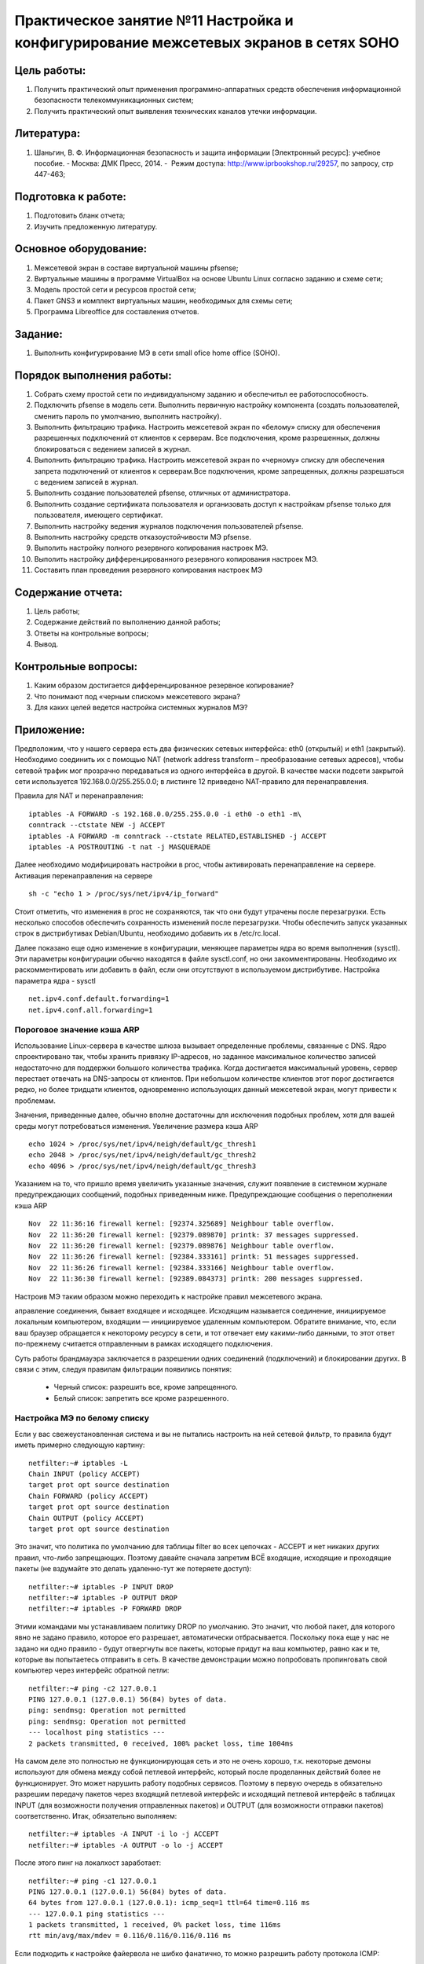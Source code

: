 Практическое занятие №11 Настройка и конфигурирование межсетевых экранов в  сетях SOHO
======================================================================================

Цель работы:
------------

#. Получить практический опыт применения программно-аппаратных средств обеспечения информационной безопасности телекоммуникационных систем;
#. Получить практический опыт выявления технических каналов утечки информации.

Литература:
-----------

#. Шаньгин, В. Ф. Информационная безопасность и защита информации [Электронный ресурс]: учебное пособие. - Москва: ДМК Пресс, 2014. -  Режим доступа: http://www.iprbookshop.ru/29257, по запросу, стр 447-463;

Подготовка к работе:
--------------------

#. Подготовить бланк отчета;
#. Изучить предложенную литературу.

Основное оборудование:
----------------------

#. Межсетевой экран в составе виртуальной машины pfsense;
#. Виртуальные машины в программе VirtualBox на основе Ubuntu Linux согласно заданию и схеме сети;
#. Модель простой сети и ресурсов простой сети;
#. Пакет GNS3 и комплект виртуальных машин, необходимых для схемы сети;
#. Программа Libreoffice для составления отчетов.

Задание:
--------

#. Выполнить конфигурирование МЭ в сети small ofice home office (SOHO).

Порядок выполнения работы:
--------------------------

#. Собрать схему простой сети по индивидуальному заданию и обеспечитьл ее работоспособность.
#. Подключить pfsense в модель сети. Выполнить первичную настройку компонента (создать пользователей, сменить пароль по умолчанию, выполнить настройку).
#. Выполнить фильтрацию трафика. Настроить межсетевой экран по «белому» списку для обеспечения разрешенных подключений от клиентов к серверам. Все подключения, кроме разрешенных, должны блокироваться с ведением записей в журнал.
#. Выполнить фильтрацию трафика. Настроить межсетевой экран по «черному» списку для обеспечения запрета подключений от клиентов к серверам.Все подключения, кроме запрещенных, должны разрешаться с ведением записей в журнал.
#. Выполнить создание пользователей pfsense, отличных от администратора.
#. Выполнить создание сертификата пользователя и организовать доступ к настройкам pfsense только для пользователя, имеющего сертификат.
#. Выполнить настройку ведения журналов подключения пользователей pfsense.
#. Выполнить настройку средств отказоустойчивости МЭ pfsense.
#. Выполить настройку полного резервного копирования настроек МЭ.
#. Выполить настройку дифференцированного резервного копирования настроек МЭ.
#. Составить план проведения резервного копирования настроек МЭ

Содержание отчета:
------------------

#. Цель работы;
#. Содержание действий по выполнению данной работы;
#. Ответы на контрольные вопросы;
#. Вывод.

Контрольные вопросы:
--------------------

#. Каким образом достигается дифференцированное резервное копирование?
#. Что понимают под «черным списком» межсетевого экрана?
#. Для каких целей ведется настройка системных журналов МЭ?

Приложение:
-----------

Предположим, что у нашего сервера есть два физических сетевых интерфейса: eth0 (открытый) и eth1 (закрытый). Необходимо соединить их с помощью NAT (network address transform – преобразование сетевых адресов), чтобы сетевой трафик мог прозрачно передаваться из одного интерфейса в другой. В качестве маски подсети закрытой сети используется 192.168.0.0/255.255.0.0; в листинге 12 приведено NAT-правило для перенаправления.

Правила для NAT и перенаправления:
::

   iptables -A FORWARD -s 192.168.0.0/255.255.0.0 -i eth0 -o eth1 -m\
   conntrack --ctstate NEW -j ACCEPT
   iptables -A FORWARD -m conntrack --ctstate RELATED,ESTABLISHED -j ACCEPT
   iptables -A POSTROUTING -t nat -j MASQUERADE

Далее необходимо модифицировать настройки в proc, чтобы активировать перенаправление на сервере.
Активация перенаправления на сервере
::

   sh -c "echo 1 > /proc/sys/net/ipv4/ip_forward"

Стоит отметить, что изменения в proc не сохраняются, так что они будут утрачены после перезагрузки. Есть несколько способов обеспечить сохранность изменений после перезагрузки. Чтобы обеспечить запуск указанных строк в дистрибутивах Debian/Ubuntu, необходимо добавить их в /etc/rc.local.

Далее показано еще одно изменение в конфигурации, меняющее параметры ядра во время выполнения (sysctl). Эти параметры конфигурации обычно находятся в файле sysctl.conf, но они закомментированы. Необходимо их раскомментировать или добавить в файл, если они отсутствуют в используемом дистрибутиве.
Настройка параметра ядра - sysctl
::

   net.ipv4.conf.default.forwarding=1
   net.ipv4.conf.all.forwarding=1

Пороговое значение кэша ARP
```````````````````````````

Использование Linux-сервера в качестве шлюза вызывает определенные проблемы, связанные с DNS. Ядро спроектировано так, чтобы хранить привязку IP-адресов, но заданное максимальное количество записей недостаточно для поддержки большого количества трафика. Когда достигается максимальный уровень, сервер перестает отвечать на DNS-запросы от клиентов. При небольшом количестве клиентов этот порог достигается редко, но более тридцати клиентов, одновременно использующих данный межсетевой экран, могут привести к проблемам.

Значения, приведенные далее, обычно вполне достаточны для исключения подобных проблем, хотя для вашей среды могут потребоваться изменения.
Увеличение размера кэша ARP
::
   echo 1024 > /proc/sys/net/ipv4/neigh/default/gc_thresh1
   echo 2048 > /proc/sys/net/ipv4/neigh/default/gc_thresh2
   echo 4096 > /proc/sys/net/ipv4/neigh/default/gc_thresh3

Указанием на то, что пришло время увеличить указанные значения, служит появление в системном журнале предупреждающих сообщений, подобных приведенным ниже.
Предупреждающие сообщения о переполнении кэша ARP
::
   Nov  22 11:36:16 firewall kernel: [92374.325689] Neighbour table overflow.
   Nov  22 11:36:20 firewall kernel: [92379.089870] printk: 37 messages suppressed.
   Nov  22 11:36:20 firewall kernel: [92379.089876] Neighbour table overflow.
   Nov  22 11:36:26 firewall kernel: [92384.333161] printk: 51 messages suppressed.
   Nov  22 11:36:26 firewall kernel: [92384.333166] Neighbour table overflow.
   Nov  22 11:36:30 firewall kernel: [92389.084373] printk: 200 messages suppressed.
   
Настроив МЭ таким образом можно переходить к настройке правил межсетевого экрана.

аправление соединения, бывает входящее и исходящее. Исходящим называется соединение, инициируемое локальным компьютером, входящим — инициируемое удаленным компьютером. Обратите внимание, что, если ваш браузер обращается к некоторому ресурсу в сети, и тот отвечает ему какими-либо данными, то этот ответ по-прежнему считается отправленным в рамках исходящего подключения.

Суть работы брандмауэра заключается в разрешении одних соединений (подключений) и блокировании других. В связи с этим, следуя правилам фильтрации появились понятия:

   * Черный список: разрешить все, кроме запрещенного.
   * Белый список: запретить все кроме разрешенного.

Настройка МЭ по белому списку
`````````````````````````````

Если у вас свежеустановленная система и вы не пытались настроить на ней сетевой фильтр, то правила будут иметь примерно следующую картину:
::

   netfilter:~# iptables -L
   Chain INPUT (policy ACCEPT)
   target prot opt source destination
   Chain FORWARD (policy ACCEPT)
   target prot opt source destination
   Chain OUTPUT (policy ACCEPT)
   target prot opt source destination

Это значит, что политика по умолчанию для таблицы filter во всех цепочках - ACCEPT и нет никаких других правил, что-либо запрещающих. Поэтому давайте сначала запретим ВСЁ входящие, исходящие и проходящие пакеты (не вздумайте это делать удаленно-тут же потеряете доступ):
::

   netfilter:~# iptables -P INPUT DROP
   netfilter:~# iptables -P OUTPUT DROP
   netfilter:~# iptables -P FORWARD DROP

Этими командами мы устанавливаем политику DROP по умолчанию. Это значит, что любой пакет, для которого явно не задано правило, которое его разрешает, автоматически отбрасывается. Поскольку пока еще у нас не задано ни одно правило - будут отвергнуты все пакеты, которые придут на ваш компьютер, равно как и те, которые вы попытаетесь отправить в сеть. В качестве демонстрации можно попробовать пропинговать свой компьютер через интерфейс обратной петли:
::

   netfilter:~# ping -c2 127.0.0.1
   PING 127.0.0.1 (127.0.0.1) 56(84) bytes of data.
   ping: sendmsg: Operation not permitted
   ping: sendmsg: Operation not permitted
   --- localhost ping statistics ---
   2 packets transmitted, 0 received, 100% packet loss, time 1004ms

На самом деле это полностью не функционирующая сеть и это не очень хорошо, т.к. некоторые демоны используют для обмена между собой петлевой интерфейс, который после проделанных действий более не функционирует. Это может нарушить работу подобных сервисов. Поэтому в первую очередь в обязательно разрешим передачу пакетов через входящий петлевой интерфейс и исходящий петлевой интерфейс в таблицах INPUT (для возможности получения отправленных пакетов) и OUTPUT (для возможности отправки пакетов) соответственно. Итак, обязательно выполняем:
::

   netfilter:~# iptables -A INPUT -i lo -j ACCEPT 
   netfilter:~# iptables -A OUTPUT -o lo -j ACCEPT

После этого пинг на локалхост заработает:
::

   netfilter:~# ping -c1 127.0.0.1
   PING 127.0.0.1 (127.0.0.1) 56(84) bytes of data.
   64 bytes from 127.0.0.1 (127.0.0.1): icmp_seq=1 ttl=64 time=0.116 ms
   --- 127.0.0.1 ping statistics ---
   1 packets transmitted, 1 received, 0% packet loss, time 116ms
   rtt min/avg/max/mdev = 0.116/0.116/0.116/0.116 ms

Если подходить к настройке файервола не шибко фанатично, то можно разрешить работу протокола ICMP:
::

   netfilter:~# iptables -A INPUT -p icmp -j ACCEPT
   netfilter:~# iptables -A OUTPUT -p icmp -j ACCEPT

Более безопасно будет указать следующую аналогичную команду iptables:
::

   netfilter:~# iptables -A INPUT -p icmp --icmp-type 0 -j ACCEPT
   netfilter:~# iptables -A INPUT -p icmp --icmp-type 8 -j ACCEPT
   netfilter:~# iptables -A OUTPUT -p icmp -j ACCEPT

Данная команда разрешит типы ICMP пакета эхо-запрос и эхо-ответ, что повысит безопасность.

Будем считать, что компьютер не заражен вредоносным ПО и он устанавливает только безопасные исходящие соединения. А так же, зная, что безопасные соединения - это соединения из т.н. эфимерного диапазона портов, который задается ядром в файле /proc/sys/net/ipv4/ip_local_port_range, можно разрешить исходящие соединения с этих безопасных портов:
::

   netfilter:~# cat /proc/sys/net/ipv4/ip_local_port_range
   32768 61000
   netfilter:~# iptables -A OUTPUT -p TCP --sport 32768:61000 -j ACCEPT
   netfilter:~# iptables -A OUTPUT -p UDP --sport 32768:61000 -j ACCEPT

Если подходить к ограничению исходящих пакетов не параноидально, то можно было ограничиться одной командой iptables, разрешающей все исхолящие соединения оп всем протоколам и портам:
::

   netfilter:~# iptables -A OUTPUT -j ACCEPT
   netfilter:~# # или просто задать политику по умолчанию ACCEPT для цепочки OUTPUT
   netfilter:~# iptables -P OUTPUT ACCEPT

Далее, зная что в netfilter сетевые соединения имеют 4 состояния (NEW, ESTABLISHED, RELATED и INVALID) и новые исходящие соединения с локального компьютера (с состоянием NEW) у нас разрешены в прошлых двух командах iptables, что уже установленные соединения и дополнительные имеют состояния ESTABLISHED и RELATED, соответственно, а так же зная, что входящие соединения к локальной системе приходят через цепочку INPUT, можно разрешить попадание на наш компьютер только тех TCP- и UDP-пакетов, которые были запрошены локальными приложениями:
::

   netfilter:~# iptables -A INPUT -p TCP -m state --state ESTABLISHED,RELATED -j ACCEPT
   netfilter:~# iptables -A INPUT -p UDP -m state --state ESTABLISHED,RELATED -j ACCEPT

Если на десктопе все же работает какая-то сетевая служба, то необходимо добавить соответствующие правила для входящих соединений и для исходящих. Например, для работы ssh-сервера, который принимает и отправляет запросы на 22 TCP-порту, необходимо добавить следующие iptables-правила:
::

   netfilter:~# iptables -A INPUT -i eth0 -p TCP --dport 22 -j ACCEPT 
   netfilter:~# iptables -A OUTPUT -o eth0 -p TCP --sport 22 -j ACCEPT

Т.е. для любого сервиса нужно добавить по одному правилу в цепочки INPUT и OUTPUT, разрешающему соответственно прием и отправку пакетов с использованием этого порта для конкретного сетевого интерфейса (если интерфейс не указывать, то будет разрешено принимать/отправлять пакеты по любому интерфейсу).

Настройка netfilter/iptables для подключения нескольких клиентов к одному соединению.
`````````````````````````````````````````````````````````````````````````````````````

Рассмотрим использование Linux в качестве шлюза для локальной сети во внешнюю сеть Internet. Предположим, что интерфейс eth0 подключен к интернету и имеет IP 198.166.0.200, а интерфейс eth1 подключен к локальной сети и имеет IP 10.0.0.1. По умолчанию, в ядре Linux пересылка пакетов через цепочку FORWARD (пакетов, не предназначенных локальной системе) отключена. Чтобы включить данную функцию, необходимо задать значение 1 в файле /proc/sys/net/ipv4/ip_forward:
::

   netfilter:~# echo 1 > /proc/sys/net/ipv4/ip_forward

Чтобы форвардинг пакетов сохранился после перезагрузки, необходимо в файле /etc/sysctl.conf раскомментировать (или просто добавить) строку net.ipv4.ip_forward=1.

Итак, у нас есть внешний адрес (198.166.0.200), в локальной сети имеется некоторое количество гипотетических клиентов, которые имеют адреса из диапазона локальной сети и посылают запросы во внешнюю сеть. Если эти клиенты будут отправлять во внешнюю сеть запросы через шлюз "как есть", без преобразования, то удаленный сервер не сможет на них ответить, т.к. обратным адресом будет получатель из "локальной сети". Для того, чтобы эта схема корректно работала, необходимо подменять адрес отправителя, на внешний адрес шлюза Linux. Это достигается за счет действия MASQUERADE (маскарадинг) в цепочке POSTROUTING, в таблице nat.
::

   netfilter:~# iptables -A FORWARD -m conntrack --ctstate ESTABLISHED,RELATED -j ACCEPT
   netfilter:~# iptables -A FORWARD -m conntrack --ctstate NEW -i eth1 -s 10.0.0.1/24 -j ACCEPT
   netfilter:~# iptables -P FORWARD DROP
   netfilter:~# iptables -t nat -A POSTROUTING -o eth0 -j MASQUERADE

Итак, по порядку сверху-вниз мы разрешаем уже установленные соединения в цепочке FORWARD, таблице filter, далее мы разрешаем устанавливать новые соединения в цепочке FORWARD, таблице filter, которые пришли с интерфейса eth1 и из сети 10.0.0.1/24. Все остальные пакеты, которые проходят через цепочку FORWARD - отбрасывать. Далее, выполняем маскирование (подмену адреса отправителя пакета в заголовках) всех пакетов, исходящих с интерфейса eth0.
Кроме указанных правил так же нужно добавить правила для фильтрации пакетов, предназначенных локальному хосту - как описано в прошлом разделе. То есть добавить запрещающие и разрешающие правила для входящих и исходящих соединений:
::

   netfilter:~# iptables -P INPUT DROP
   netfilter:~# iptables -P OUTPUT DROP
   netfilter:~# iptables -A INPUT -i lo -j ACCEPT 
   netfilter:~# iptables -A OUTPUT -o lo -j ACCEPT
   netfilter:~# iptables -A INPUT -p icmp --icmp-type 0 -j ACCEPT
   netfilter:~# iptables -A INPUT -p icmp --icmp-type 8 -j ACCEPT
   netfilter:~# iptables -A OUTPUT -p icmp -j ACCEPT
   netfilter:~# cat /proc/sys/net/ipv4/ip_local_port_range
   32768 61000
   netfilter:~# iptables -A OUTPUT -p TCP --sport 32768:61000 -j ACCEPT
   netfilter:~# iptables -A OUTPUT -p UDP --sport 32768:61000 -j ACCEPT
   netfilter:~# iptables -A INPUT -p TCP -m state --state ESTABLISHED,RELATED -j ACCEPT
   netfilter:~# iptables -A INPUT -p UDP -m state --state ESTABLISHED,RELATED -j ACCEPT

В результате, если один из хостов локальной сети, например 10.0.0.2, попытается связаться с одним из интернет-хостов, например, 93.158.134.3 (ya.ru), при проходе его пакетов через шлюз, их исходный адрес будет подменяться на внешний адрес шлюза в цепочке POSTROUTING таблице nat, то есть исходящий IP  10.0.0.2 будет заменен на 198.166.0.200. С точки зрения удаленного хоста (ya.ru), это будет выглядеть, как будто с ним связывается непосредственно сам шлюз. Когда же удаленный хост начнет ответную передачу данных, он будет адресовать их именно шлюзу, то есть 198.166.0.200. Однако, на шлюзе адрес назначения этих пакетов будет подменяться на 10.0.0.2, после чего пакеты будут передаваться настоящему получателю в локальной сети. Для такого обратного преобразования никаких дополнительных правил указывать не нужно — это будет делать все та же операция MASQUERADE, которая помнит какой хост из локальной сети отправил запрос и какому хосту необходимо вернуть пришедший ответ.

Примечание: желательно негласно принято, перед всеми командами iptables очищать цепочки, в которые будут добавляться правила:
::

   netfilter:~# iptables -F ИМЯ_ЦЕПОЧКИ